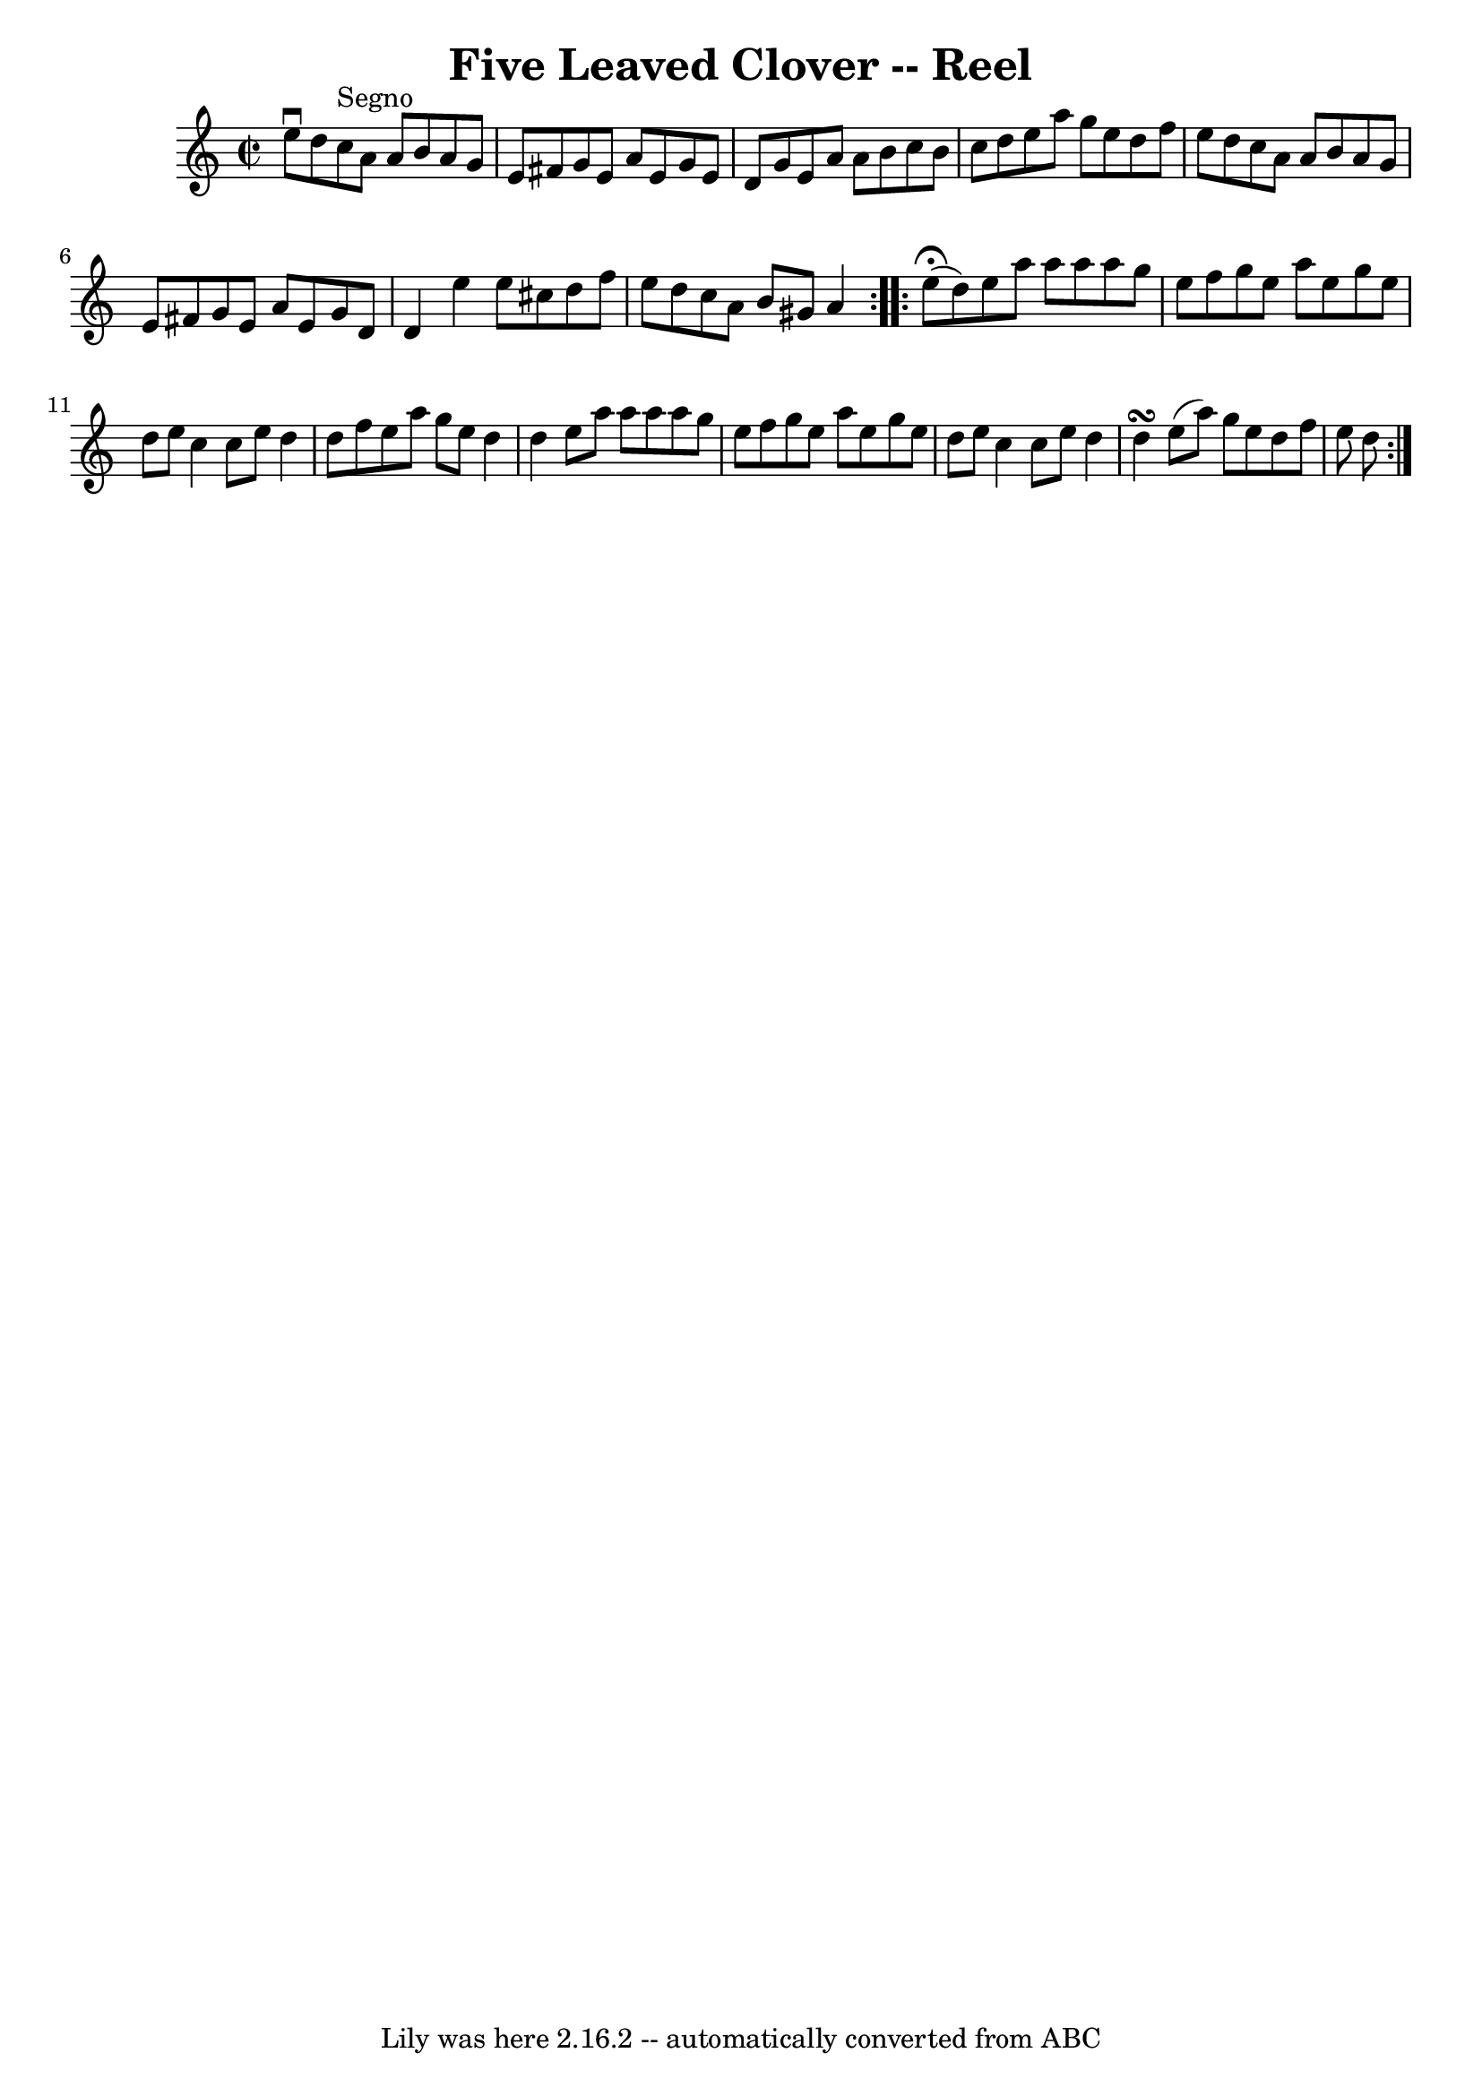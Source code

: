 \version "2.7.40"
\header {
	book = "Ryan's Mammoth Collection"
	crossRefNumber = "1"
	footnotes = ""
	tagline = "Lily was here 2.16.2 -- automatically converted from ABC"
	title = "Five Leaved Clover -- Reel"
}
voicedefault =  {
\set Score.defaultBarType = "empty"

\repeat volta 2 {
\override Staff.TimeSignature #'style = #'C
 \time 2/2 \key a \minor e''8^\downbow d''8    |
 c''8^"Segno"   
a'8 a'8 b'8 a'8 g'8 e'8 fis'8  |
 g'8 e'8 a'8   
 e'8 g'8 e'8 d'8 g'8  |
 e'8 a'8 a'8 b'8 c''8   
 b'8 c''8 d''8  |
 e''8 a''8 g''8 e''8 d''8 f''8   
 e''8 d''8  |
 c''8 a'8 a'8 b'8 a'8 g'8 e'8    
fis'8  |
 g'8 e'8 a'8 e'8 g'8 d'8 d'4  |
   
e''4 e''8 cis''8 d''8 f''8 e''8 d''8  |
 c''8 a'8  
 b'8 gis'8 a'4    } \repeat volta 2 { e''8^\fermata(d''8) 
|
 e''8 a''8 a''8 a''8 a''8 g''8 e''8 f''8  
|
 g''8 e''8 a''8 e''8 g''8 e''8 d''8 e''8  
|
 c''4 c''8 e''8 d''4 d''8 f''8  |
 e''8    
a''8 g''8 e''8 d''4 d''4  |
 e''8 a''8 a''8 a''8 
 a''8 g''8 e''8 f''8  |
 g''8 e''8 a''8 e''8    
g''8 e''8 d''8 e''8  |
 c''4 c''8 e''8 d''4 d''4 
\turn  |
 e''8 (a''8) g''8 e''8 d''8 f''8 e''8    
d''8      }   
}

\score{
    <<

	\context Staff="default"
	{
	    \voicedefault 
	}

    >>
	\layout {
	}
	\midi {}
}
